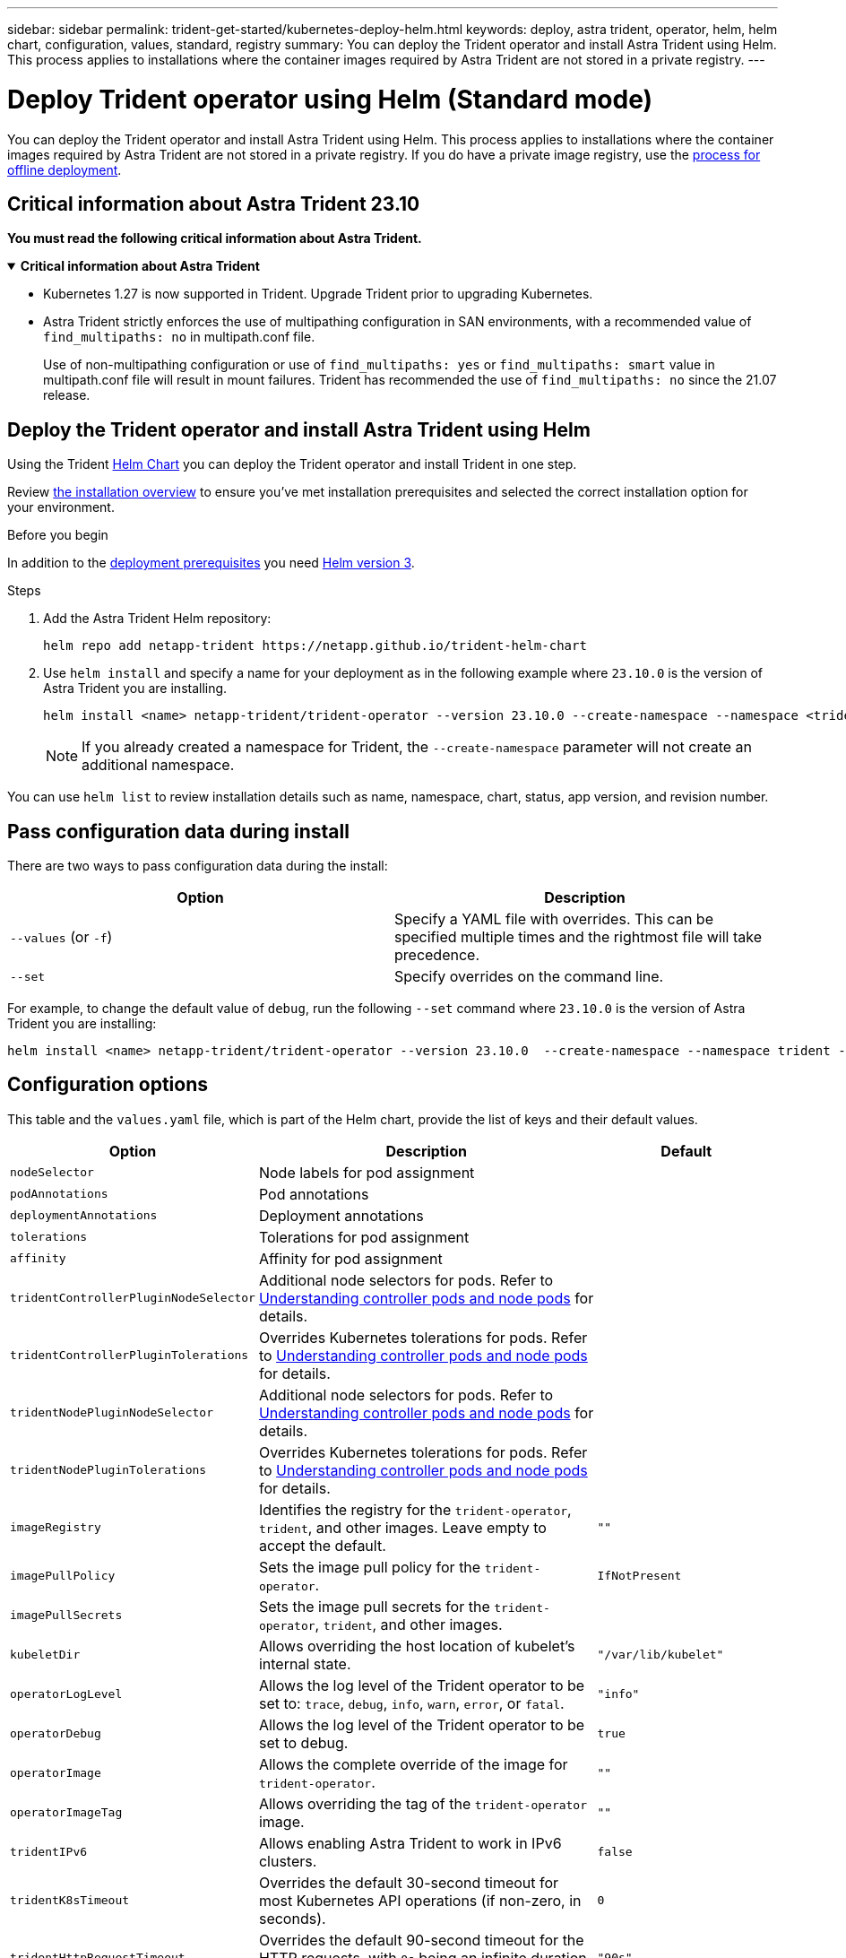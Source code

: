 ---
sidebar: sidebar
permalink: trident-get-started/kubernetes-deploy-helm.html
keywords: deploy, astra trident, operator, helm, helm chart, configuration, values, standard, registry
summary: You can deploy the Trident operator and install Astra Trident using Helm. This process applies to installations where the container images required by Astra Trident are not stored in a private registry.
---

= Deploy Trident operator using Helm (Standard mode)
:hardbreaks:
:icons: font
:imagesdir: ../media/

[.lead]
You can deploy the Trident operator and install Astra Trident using Helm. This process applies to installations where the container images required by Astra Trident are not stored in a private registry. If you do have a private image registry, use the link:kubernetes-deploy-helm-mirror.html[process for offline deployment].

== Critical information about Astra Trident 23.10
*You must read the following critical information about Astra Trident.*

// Start snippet: collapsible block (open on page load)
.*Critical information about Astra Trident*
[%collapsible%open]
====
* Kubernetes 1.27 is now supported in Trident. Upgrade Trident prior to upgrading Kubernetes.
* Astra Trident strictly enforces the use of multipathing configuration in SAN environments, with a recommended value of `find_multipaths: no` in multipath.conf file. 
+
Use of non-multipathing configuration or use of `find_multipaths: yes` or `find_multipaths: smart` value in multipath.conf file will result in mount failures. Trident has recommended the use of `find_multipaths: no` since the 21.07 release.
====
// End snippet

== Deploy the Trident operator and install Astra Trident using Helm
Using the Trident link:https://artifacthub.io/packages/helm/netapp-trident/trident-operator[Helm Chart^] you can deploy the Trident operator and install Trident in one step. 

Review link:../trident-get-started/kubernetes-deploy.html[the installation overview] to ensure you've met installation prerequisites and selected the correct installation option for your environment.

.Before you begin

In addition to the link:../trident-get-started/kubernetes-deploy.html#before-you-deploy[deployment prerequisites] you need link:https://v3.helm.sh/[Helm version 3^].

.Steps

. Add the Astra Trident Helm repository:
+
----
helm repo add netapp-trident https://netapp.github.io/trident-helm-chart
----

. Use `helm install` and specify a name for your deployment as in the following example where `23.10.0` is the version of Astra Trident you are installing. 
+
----
helm install <name> netapp-trident/trident-operator --version 23.10.0 --create-namespace --namespace <trident-namespace>
----
+
NOTE: If you already created a namespace for Trident, the `--create-namespace` parameter will not create an additional namespace.

You can use `helm list` to review installation details such as name, namespace, chart, status, app version, and revision number.


== Pass configuration data during install

There are two ways to pass configuration data during the install:

[cols=2,options="header"]
|===
|Option
|Description

|`--values` (or `-f`)
a|Specify a YAML file with overrides. This can be specified multiple times and the rightmost file will take precedence.

|`--set`
a|Specify overrides on the command line.

|===

For example, to change the default value of `debug`, run the following `--set` command where `23.10.0` is the version of Astra Trident you are installing:

----
helm install <name> netapp-trident/trident-operator --version 23.10.0  --create-namespace --namespace trident --set tridentDebug=true
----

== Configuration options
This table and the `values.yaml` file, which is part of the Helm chart, provide the list of keys and their default values. 

[cols="1,2,1",options="header"]
|===
|Option
|Description
|Default

|`nodeSelector` 
|Node labels for pod assignment
|

|`podAnnotations`
|Pod annotations
|

|`deploymentAnnotations`
|Deployment annotations
|

|`tolerations`
|Tolerations for pod assignment
|

|`affinity`
|Affinity for pod assignment
|

|`tridentControllerPluginNodeSelector`
|Additional node selectors for pods. Refer to <<Understanding controller pods and node pods>> for details. 
|

|`tridentControllerPluginTolerations`
|Overrides Kubernetes tolerations for pods. Refer to <<Understanding controller pods and node pods>> for details. 
|

|`tridentNodePluginNodeSelector`
|Additional node selectors for pods. Refer to <<Understanding controller pods and node pods>> for details. 
|

|`tridentNodePluginTolerations`
|Overrides Kubernetes tolerations for pods. Refer to <<Understanding controller pods and node pods>> for details. 
|

|`imageRegistry`
|Identifies the registry for the `trident-operator`, `trident`, and other images.  Leave empty to accept the default.
|`""`

|`imagePullPolicy`
|Sets the image pull policy for the `trident-operator`.
|`IfNotPresent`

|`imagePullSecrets`
|Sets the image pull secrets for the `trident-operator`, `trident`, and other images.
|

|`kubeletDir`
|Allows overriding the host location of kubelet's internal state.
|`"/var/lib/kubelet"`

|`operatorLogLevel`
|Allows the log level of the Trident operator to be set to: `trace`, `debug`, `info`, `warn`, `error`, or `fatal`.
|`"info"`

|`operatorDebug`
| Allows the log level of the Trident operator to be set to debug.
|`true`

|`operatorImage`
|Allows the complete override of the image for `trident-operator`.
|`""`

|`operatorImageTag`
|Allows overriding the tag of the `trident-operator` image.
|`""`

|`tridentIPv6`
|Allows enabling Astra Trident to work in IPv6 clusters.
|`false`

|`tridentK8sTimeout`
|Overrides the default 30-second timeout for most Kubernetes API operations (if non-zero, in seconds).
|`0`

|`tridentHttpRequestTimeout`
|Overrides the default 90-second timeout for the HTTP requests, with `0s` being an infinite duration for the timeout. Negative values are not allowed.
|`"90s"`

|`tridentSilenceAutosupport`
|Allows disabling Astra Trident periodic AutoSupport reporting.
|`false`

|`tridentAutosupportImageTag`
|Allows overriding the tag of the image for Astra Trident AutoSupport container.
|`<version>`

|`tridentAutosupportProxy`
|Allows Astra Trident AutoSupport container to phone home via an HTTP proxy.
|`""`

|`tridentLogFormat`
|Sets the Astra Trident logging format (`text` or `json`).
|`"text"`

|`tridentDisableAuditLog`
|Disables Astra Trident audit logger.
|`true`

|`tridentLogLevel`
|Allows the log level of Astra Trident to be set to: `trace`, `debug`, `info`, `warn`, `error`, or `fatal`.
|`"info"`

|`tridentDebug`
|Allows the log level of Astra Trident to be set to `debug`.
|`false`

|`tridentLogWorkflows`
|Allows specific Astra Trident workflows to be enabled for trace logging or log suppression.
|`""`

|`tridentLogLayers`
|Allows specific Astra Trident layers to be enabled for trace logging or log suppression.
|`""`

|`tridentImage`
|Allows the complete override of the image for Astra Trident.
|`""`

|`tridentImageTag`
|Allows overriding the tag of the image for Astra Trident.
|`""`

|`tridentProbePort`
|Allows overriding the default port used for Kubernetes liveness/readiness probes.
|`""`

|`windows`
|Allows Astra Trident to be installed on Windows worker node.
|`false`

|`enableForceDetach`
|Allows enabling the force detach feature.
|`false`

|`excludePodSecurityPolicy`
|Excludes the operator pod security policy from creation.
|`false`

|`cloudProvider` | Set to `"Azure"` when using managed identities on an AKS cluster. |`""`

|===

=== Understanding controller pods and node pods
Astra Trident runs as a single controller pod, plus a node pod on each worker node in the cluster. The node pod must be running on any host where you want to potentially mount an Astra Trident volume. 

Kubernetes link:https://kubernetes.io/docs/concepts/scheduling-eviction/assign-pod-node/[node selectors^] and link:https://kubernetes.io/docs/concepts/scheduling-eviction/taint-and-toleration/[tolerations and taints^] are used to constrain a pod to run on a specific or preferred node. Using the`ControllerPlugin` and `NodePlugin`, you can specify constraints and overrides.

* The controller plugin handles volume provisioning and management, such as snapshots and resizing. 
* The node plugin handles attaching the storage to the node.